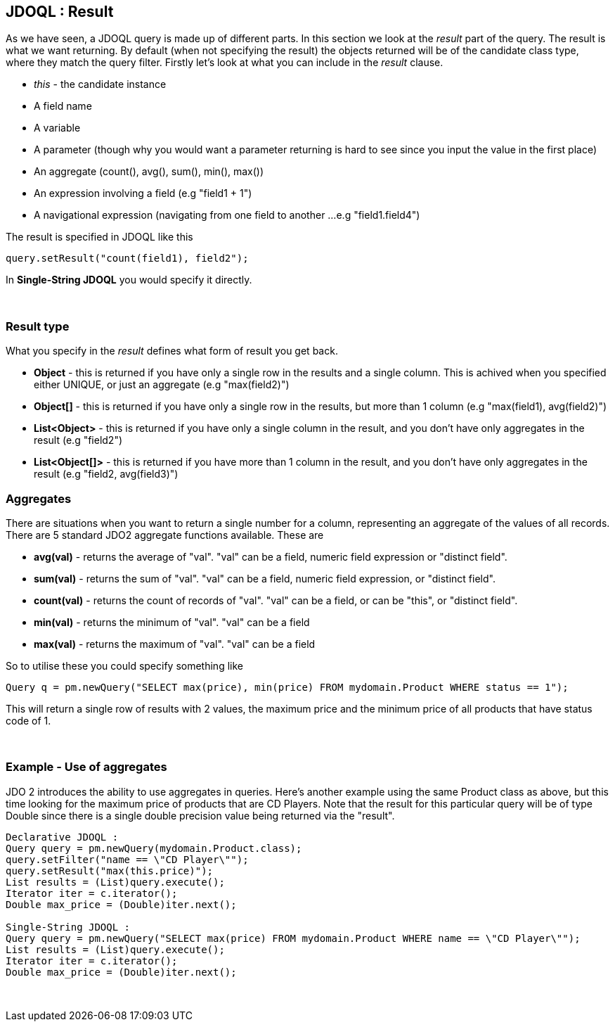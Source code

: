 :_basedir: 
:_imagesdir: images/
:grid: cols
:query:

[[index]]

== JDOQL : Resultanchor:JDOQL_:_Result[]

As we have seen, a JDOQL query is made up of different parts. In this
section we look at the _result_ part of the query. The result is what we
want returning. By default (when not specifying the result) the objects
returned will be of the candidate class type, where they match the query
filter. Firstly let's look at what you can include in the _result_
clause.

* _this_ - the candidate instance
* A field name
* A variable
* A parameter (though why you would want a parameter returning is hard
to see since you input the value in the first place)
* An aggregate (count(), avg(), sum(), min(), max())
* An expression involving a field (e.g "field1 + 1")
* A navigational expression (navigating from one field to another ...
e.g "field1.field4")

The result is specified in JDOQL like this

....
query.setResult("count(field1), field2");
....

In *Single-String JDOQL* you would specify it directly.

{empty} +


=== Result typeanchor:Result_type[]

What you specify in the _result_ defines what form of result you get
back.

* *Object* - this is returned if you have only a single row in the
results and a single column. This is achived when you specified either
UNIQUE, or just an aggregate (e.g "max(field2)")
* *Object[]* - this is returned if you have only a single row in the
results, but more than 1 column (e.g "max(field1), avg(field2)")
* *List<Object>* - this is returned if you have only a single column in
the result, and you don't have only aggregates in the result (e.g
"field2")
* *List<Object[]>* - this is returned if you have more than 1 column in
the result, and you don't have only aggregates in the result (e.g
"field2, avg(field3)")

=== Aggregatesanchor:Aggregates[]

There are situations when you want to return a single number for a
column, representing an aggregate of the values of all records. There
are 5 standard JDO2 aggregate functions available. These are

* *avg(val)* - returns the average of "val". "val" can be a field,
numeric field expression or "distinct field".
* *sum(val)* - returns the sum of "val". "val" can be a field, numeric
field expression, or "distinct field".
* *count(val)* - returns the count of records of "val". "val" can be a
field, or can be "this", or "distinct field".
* *min(val)* - returns the minimum of "val". "val" can be a field
* *max(val)* - returns the maximum of "val". "val" can be a field

So to utilise these you could specify something like

....
Query q = pm.newQuery("SELECT max(price), min(price) FROM mydomain.Product WHERE status == 1");
....

This will return a single row of results with 2 values, the maximum
price and the minimum price of all products that have status code of 1.

{empty} +


=== Example - Use of aggregatesanchor:Example_-_Use_of_aggregates[]

JDO 2 introduces the ability to use aggregates in queries. Here's
another example using the same Product class as above, but this time
looking for the maximum price of products that are CD Players. Note that
the result for this particular query will be of type Double since there
is a single double precision value being returned via the "result".

....
Declarative JDOQL :
Query query = pm.newQuery(mydomain.Product.class);
query.setFilter("name == \"CD Player\"");
query.setResult("max(this.price)");
List results = (List)query.execute();
Iterator iter = c.iterator();
Double max_price = (Double)iter.next();

Single-String JDOQL :
Query query = pm.newQuery("SELECT max(price) FROM mydomain.Product WHERE name == \"CD Player\"");
List results = (List)query.execute();
Iterator iter = c.iterator();
Double max_price = (Double)iter.next();
....

{empty} +


